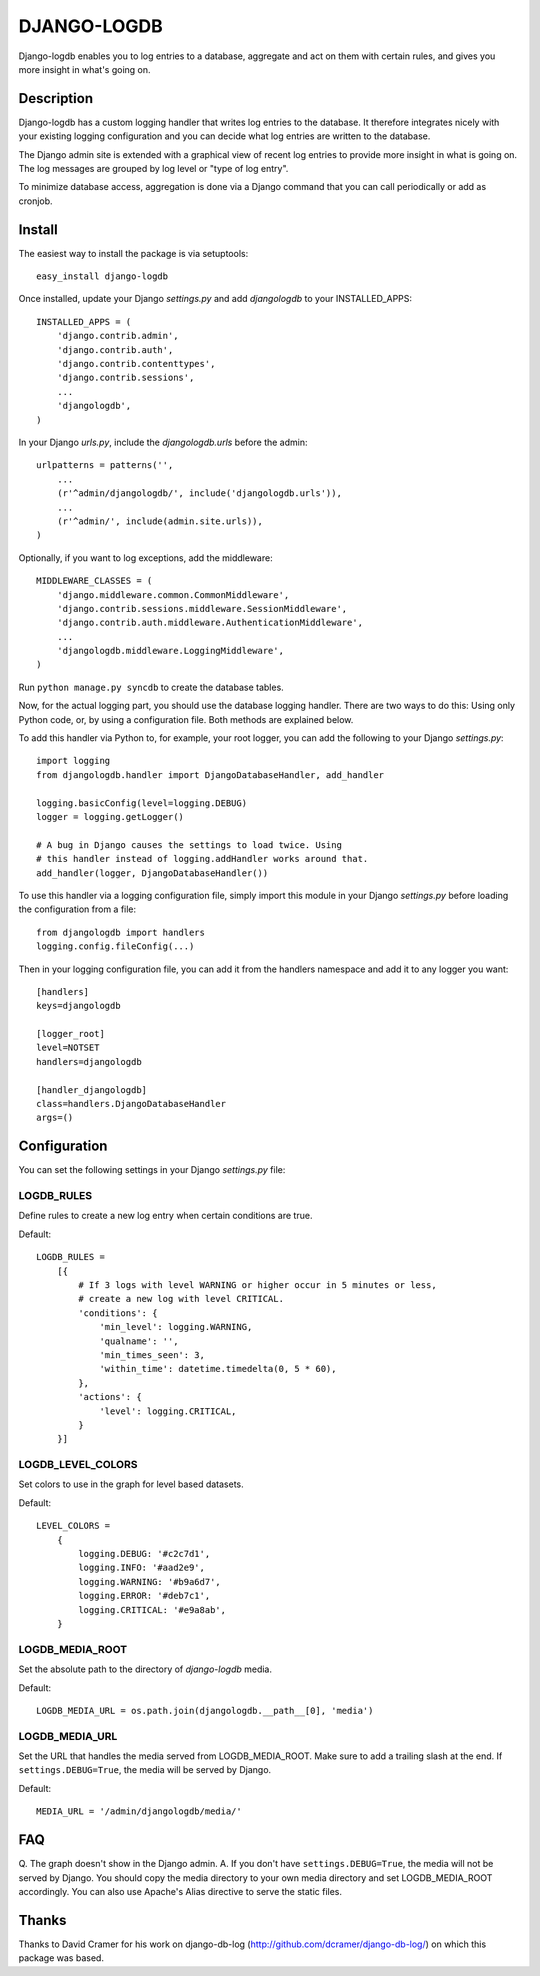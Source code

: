 ============
DJANGO-LOGDB
============

Django-logdb enables you to log entries to a database, aggregate and act on 
them with certain rules, and gives you more insight in what's going on.

-----------
Description
-----------

Django-logdb has a custom logging handler that writes log entries to the
database. It therefore integrates nicely with your existing logging 
configuration and you can decide what log entries are written to the database.

The Django admin site is extended with a graphical view of recent log entries
to provide more insight in what is going on. The log messages are grouped by
log level or "type of log entry".

To minimize database access, aggregation is done via a Django command that you
can call periodically or add as cronjob.

-------
Install
-------

The easiest way to install the package is via setuptools::

    easy_install django-logdb

Once installed, update your Django `settings.py` and add `djangologdb` to your 
INSTALLED_APPS::

    INSTALLED_APPS = (
        'django.contrib.admin',
        'django.contrib.auth',
        'django.contrib.contenttypes',
        'django.contrib.sessions',
        ...
        'djangologdb',
    )

In your Django `urls.py`, include the `djangologdb.urls` before the admin::

    urlpatterns = patterns('',
        ...
        (r'^admin/djangologdb/', include('djangologdb.urls')),
        ...
        (r'^admin/', include(admin.site.urls)),
    )

Optionally, if you want to log exceptions, add the middleware::

    MIDDLEWARE_CLASSES = (
        'django.middleware.common.CommonMiddleware',
        'django.contrib.sessions.middleware.SessionMiddleware',
        'django.contrib.auth.middleware.AuthenticationMiddleware',
        ...
        'djangologdb.middleware.LoggingMiddleware',
    )

Run ``python manage.py syncdb`` to create the database tables.



Now, for the actual logging part, you should use the database logging handler.
There are two ways to do this: Using only Python code, or, by using a 
configuration file. Both methods are explained below. 

To add this handler via Python to, for example, your root logger, you can add
the following to your Django `settings.py`::

    import logging
    from djangologdb.handler import DjangoDatabaseHandler, add_handler
    
    logging.basicConfig(level=logging.DEBUG)
    logger = logging.getLogger()
    
    # A bug in Django causes the settings to load twice. Using 
    # this handler instead of logging.addHandler works around that.
    add_handler(logger, DjangoDatabaseHandler())
        
To use this handler via a logging configuration file, simply import this module
in your Django `settings.py` before loading the configuration from a file::

    from djangologdb import handlers
    logging.config.fileConfig(...)
    
Then in your logging configuration file, you can add it from the handlers 
namespace and add it to any logger you want::

    [handlers]
    keys=djangologdb
    
    [logger_root]
    level=NOTSET
    handlers=djangologdb
    
    [handler_djangologdb]
    class=handlers.DjangoDatabaseHandler
    args=()

-------------
Configuration
-------------

You can set the following settings in your Django `settings.py` file::

LOGDB_RULES
-----------
Define rules to create a new log entry when certain conditions are true.

Default::

    LOGDB_RULES = 
        [{
            # If 3 logs with level WARNING or higher occur in 5 minutes or less, 
            # create a new log with level CRITICAL.
            'conditions': {
                'min_level': logging.WARNING,
                'qualname': '',
                'min_times_seen': 3,
                'within_time': datetime.timedelta(0, 5 * 60),
            },
            'actions': {
                'level': logging.CRITICAL,
            }
        }]

LOGDB_LEVEL_COLORS
------------------
Set colors to use in the graph for level based datasets.

Default::

    LEVEL_COLORS =
        {
            logging.DEBUG: '#c2c7d1',
            logging.INFO: '#aad2e9',
            logging.WARNING: '#b9a6d7',
            logging.ERROR: '#deb7c1',
            logging.CRITICAL: '#e9a8ab',
        }

LOGDB_MEDIA_ROOT
----------------
Set the absolute path to the directory of `django-logdb` media.

Default::
    
    LOGDB_MEDIA_URL = os.path.join(djangologdb.__path__[0], 'media')
    
LOGDB_MEDIA_URL
---------------
Set the URL that handles the media served from LOGDB_MEDIA_ROOT. Make sure to 
add a trailing slash at the end. If ``settings.DEBUG=True``, the media will be
served by Django.

Default::    

    MEDIA_URL = '/admin/djangologdb/media/'

---
FAQ
---

Q. The graph doesn't show in the Django admin.
A. If you don't have ``settings.DEBUG=True``, the media will not be served by 
Django. You should copy the media directory to your own media directory and set
LOGDB_MEDIA_ROOT accordingly. You can also use Apache's Alias directive to serve
the static files.

------
Thanks
------

Thanks to David Cramer for his work on django-db-log 
(http://github.com/dcramer/django-db-log/) on which this package was based.